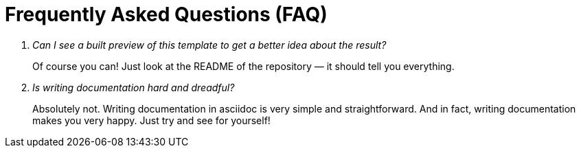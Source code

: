 = Frequently Asked Questions (FAQ)

[qanda]
Can I see a built preview of this template to get a better idea about the result?::
    Of course you can! Just look at the README of the repository — it should tell you everything.
Is writing documentation hard and dreadful?::
    Absolutely not. Writing documentation in asciidoc is very simple and straightforward. And in fact, writing documentation makes you very happy. Just try and see for yourself!
